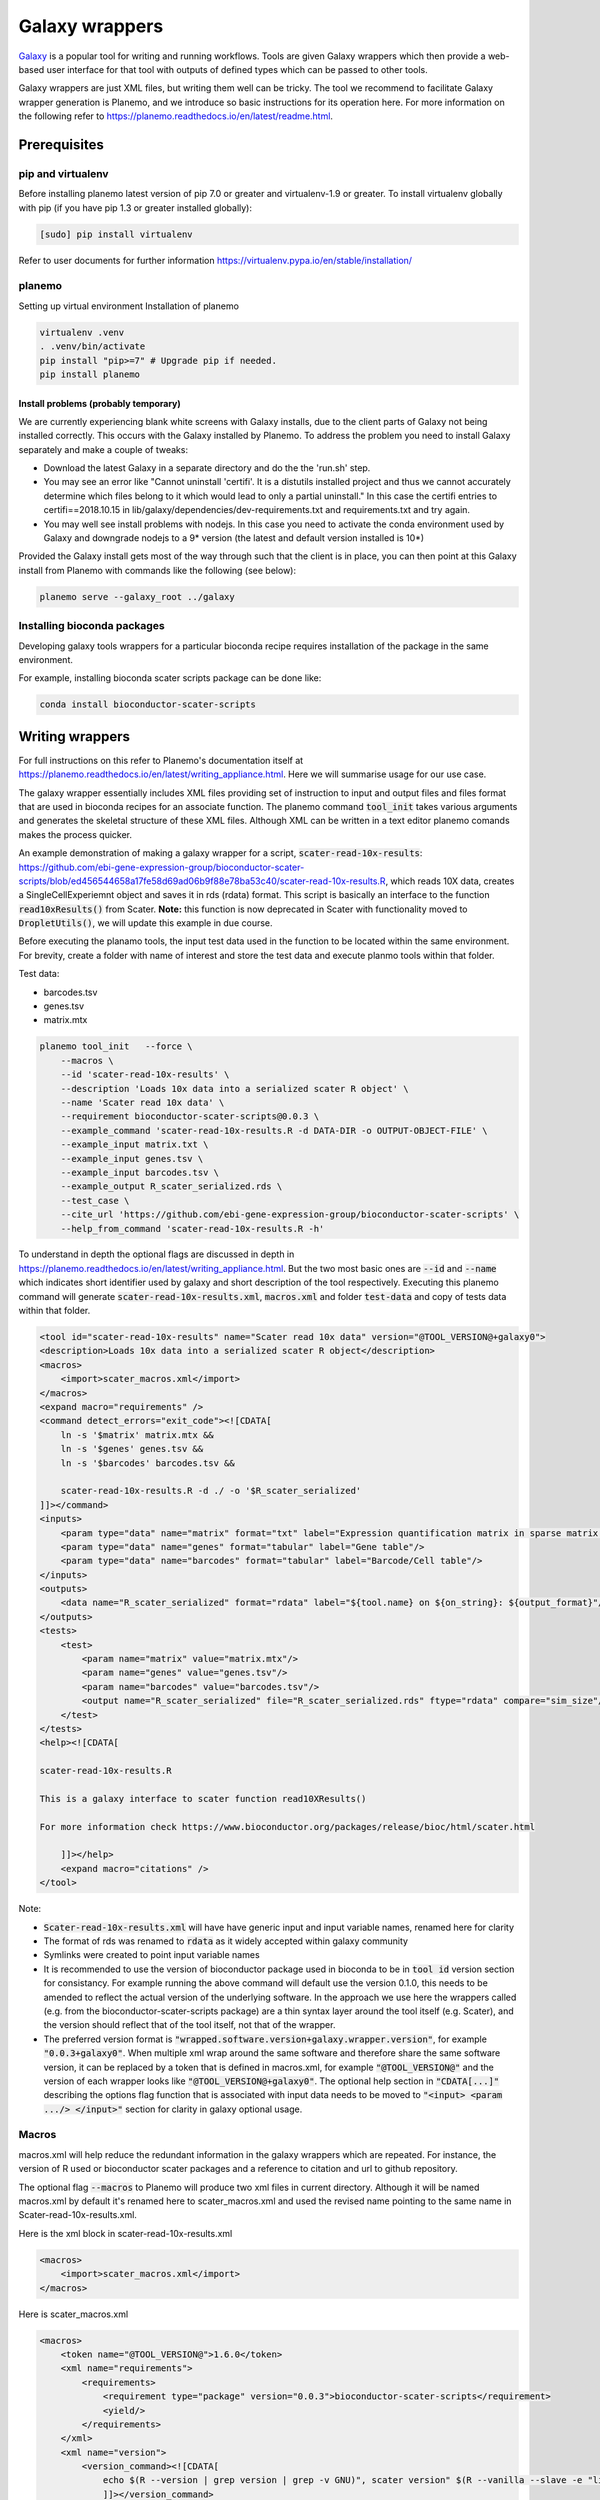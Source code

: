 ###########################################
Galaxy wrappers
###########################################

`Galaxy <https://galaxyproject.org/>`_ is a popular tool for writing and running workflows. Tools are given Galaxy wrappers which then provide a web-based user interface for that tool with outputs of defined types which can be passed to other tools. 

Galaxy wrappers are just XML files, but writing them well can be tricky. The tool we recommend to facilitate Galaxy wrapper generation is Planemo, and we introduce so basic instructions for its operation here. For more information on the following refer to https://planemo.readthedocs.io/en/latest/readme.html.

**************************
Prerequisites
**************************

pip and virtualenv
==================

Before installing planemo latest version of pip 7.0 or greater and virtualenv-1.9 or greater. To install virtualenv globally with pip (if you have pip 1.3 or greater installed globally):

.. code-block:: bash

    [sudo] pip install virtualenv

Refer to user documents for further information https://virtualenv.pypa.io/en/stable/installation/

planemo
=======

Setting up virtual environment Installation of planemo

.. code-block:: bash

    virtualenv .venv
    . .venv/bin/activate
    pip install "pip>=7" # Upgrade pip if needed.
    pip install planemo

Install problems (probably temporary)
-------------------------------------

We are currently experiencing blank white screens with Galaxy installs, due to the client parts of Galaxy not being installed correctly. This occurs with the Galaxy installed by Planemo. To address the problem you need to install Galaxy separately and make a couple of tweaks:

* Download the latest Galaxy in a separate directory and do the the 'run.sh' step.
* You may see an error like "Cannot uninstall 'certifi'. It is a distutils installed project and thus we cannot accurately determine which files belong to it which would lead to only a partial uninstall." In this case the certifi entries to certifi==2018.10.15 in lib/galaxy/dependencies/dev-requirements.txt and requirements.txt and try again.
* You may well see install problems with nodejs. In this case you need to activate the conda environment used by Galaxy and downgrade nodejs to a 9* version (the latest and default version installed is 10*)

Provided the Galaxy install gets most of the way through such that the client is in place, you can then point at this Galaxy install from Planemo with commands like the following (see below):

.. code-block:: bash

    planemo serve --galaxy_root ../galaxy


Installing bioconda packages
============================

Developing galaxy tools wrappers for a particular bioconda recipe requires installation of the package in the same environment.  

For example, installing bioconda scater scripts package can be done like:

.. code-block:: bash

    conda install bioconductor-scater-scripts

**************************
Writing wrappers
**************************

For full instructions on this refer to Planemo's documentation itself at https://planemo.readthedocs.io/en/latest/writing_appliance.html. Here we will summarise usage for our use case.

The galaxy wrapper essentially includes XML files providing set of instruction to input and output files and files format that are used in bioconda recipes for an associate function. The planemo command :code:`tool_init` takes various arguments and generates the skeletal structure of these XML files. Although XML can be written in a text editor planemo comands makes the process quicker.

An example demonstration of making a galaxy wrapper for a script, :code:`scater-read-10x-results`: https://github.com/ebi-gene-expression-group/bioconductor-scater-scripts/blob/ed456544658a17fe58d69ad06b9f88e78ba53c40/scater-read-10x-results.R, which reads 10X data, creates a SingleCellExperiemnt object and saves it in rds (rdata) format. This script is basically an interface to the function :code:`read10xResults()` from Scater. **Note:** this function is now deprecated in Scater with functionality moved to :code:`DropletUtils()`, we will update this example in due course.  

Before executing the planamo tools, the input test data used in the function to be located within the same environment. For brevity, create a folder with name of interest and store the test data and execute planmo tools within that folder.

Test data:

* barcodes.tsv
* genes.tsv
* matrix.mtx


.. code-block:: xml

    planemo tool_init   --force \
        --macros \
        --id 'scater-read-10x-results' \
        --description 'Loads 10x data into a serialized scater R object' \
        --name 'Scater read 10x data' \
        --requirement bioconductor-scater-scripts@0.0.3 \
        --example_command 'scater-read-10x-results.R -d DATA-DIR -o OUTPUT-OBJECT-FILE' \
        --example_input matrix.txt \
        --example_input genes.tsv \
        --example_input barcodes.tsv \
        --example_output R_scater_serialized.rds \
        --test_case \
        --cite_url 'https://github.com/ebi-gene-expression-group/bioconductor-scater-scripts' \
        --help_from_command 'scater-read-10x-results.R -h'


To understand in depth the optional flags are discussed in depth in https://planemo.readthedocs.io/en/latest/writing_appliance.html. But the two most basic ones are :code:`--id` and :code:`--name` which indicates short identifier used by galaxy and short description of the tool respectively. Executing this planemo command will generate :code:`scater-read-10x-results.xml`, :code:`macros.xml` and folder :code:`test-data` and copy of tests data within that folder.

.. code-block:: xml

    <tool id="scater-read-10x-results" name="Scater read 10x data" version="@TOOL_VERSION@+galaxy0">
    <description>Loads 10x data into a serialized scater R object</description>
    <macros>
        <import>scater_macros.xml</import>
    </macros>
    <expand macro="requirements" />
    <command detect_errors="exit_code"><![CDATA[
        ln -s '$matrix' matrix.mtx &&
        ln -s '$genes' genes.tsv &&
        ln -s '$barcodes' barcodes.tsv &&

        scater-read-10x-results.R -d ./ -o '$R_scater_serialized'
    ]]></command>
    <inputs>
        <param type="data" name="matrix" format="txt" label="Expression quantification matrix in sparse matrix format (.mtx)"/>
        <param type="data" name="genes" format="tabular" label="Gene table"/>
        <param type="data" name="barcodes" format="tabular" label="Barcode/Cell table"/>
    </inputs>
    <outputs>
        <data name="R_scater_serialized" format="rdata" label="${tool.name} on ${on_string}: ${output_format}"/>
    </outputs>
    <tests>
        <test>
            <param name="matrix" value="matrix.mtx"/>
            <param name="genes" value="genes.tsv"/>
            <param name="barcodes" value="barcodes.tsv"/>
            <output name="R_scater_serialized" file="R_scater_serialized.rds" ftype="rdata" compare="sim_size"/>
        </test>
    </tests>
    <help><![CDATA[

    scater-read-10x-results.R

    This is a galaxy interface to scater function read10XResults()

    For more information check https://www.bioconductor.org/packages/release/bioc/html/scater.html

        ]]></help>
        <expand macro="citations" />
    </tool>

Note:

* :code:`Scater-read-10x-results.xml` will have have generic input and input variable names, renamed here for clarity
* The format of rds was renamed to :code:`rdata` as it widely accepted within galaxy community 
* Symlinks were created to point input variable names 
* It is recommended to use the version of bioconductor package used in bioconda to be in :code:`tool id` version section for consistancy. For example running the above command will default use the version 0.1.0, this needs to be amended to reflect the actual version of the underlying software. In the approach we use here the wrappers called (e.g. from the bioconductor-scater-scripts package) are a thin syntax layer around the tool itself (e.g. Scater), and the version should reflect that of the tool itself, not that of the wrapper. 
* The preferred version format is :code:`"wrapped.software.version+galaxy.wrapper.version"`, for example :code:`"0.0.3+galaxy0"`. When multiple xml wrap around the same software and therefore share the same software version, it can be replaced by a token that is defined in macros.xml, for example :code:`"@TOOL_VERSION@"` and the version of each wrapper looks like :code:`"@TOOL_VERSION@+galaxy0"`. The optional help section in :code:`"CDATA[...]"` describing the options flag function that is associated with input data needs to be moved to :code:`"<input> <param .../> </input>"` section for clarity in galaxy optional usage.

Macros
======

macros.xml will help reduce the redundant information in the galaxy wrappers which are repeated. For instance, the version of R used or bioconductor scater packages and a reference to citation and url to github repository.   

The optional flag :code:`--macros` to Planemo will produce two xml files in current directory. Although it will be named macros.xml by default it's renamed here to scater_macros.xml and used the revised name pointing to the same name in Scater-read-10x-results.xml.

Here is the xml block in scater-read-10x-results.xml

.. code-block:: XML

    <macros>
        <import>scater_macros.xml</import>
    </macros>

Here is scater_macros.xml

.. code-block:: XML

    <macros>
        <token name="@TOOL_VERSION@">1.6.0</token>
        <xml name="requirements">
            <requirements>
                <requirement type="package" version="0.0.3">bioconductor-scater-scripts</requirement>
                <yield/>
            </requirements>
        </xml>
        <xml name="version">
            <version_command><![CDATA[
                echo $(R --version | grep version | grep -v GNU)", scater version" $(R --vanilla --slave -e "library(scater); cat(sessionInfo()\$otherPkgs\$scater\$Version)" 2> /dev/null | grep -v -i "WARNING: ")
                ]]></version_command>
        </xml>
        <xml name="citations">
            <citations>
                <citation type="bibtex">
                    @misc{githubbioconductor-scater-scripts,
                        author = {LastTODO, FirstTODO},
                        year = {TODO},
                        title = {bioconductor-scater-scripts},
                        publisher = {GitHub},
                        journal = {GitHub repository},
                        url = {https://github.com/ebi-gene-expression-group/bioconductor-scater-scripts},
                }</citation>
             <yield />
             </citations>
        </xml>
    </macros>


More information on galaxy wrapper xml schema can be found at https://docs.galaxyproject.org/en/latest/dev/schema.html and best practices for devlopment can be found at https://galaxy-iuc-standards.readthedocs.io/en/latest/best_practices.html.

Linting
=======

In order the validate or check for sanity of xml generated planamo provides :code:`lint` command to review the tool and identifies if all checks are OK. The output will look something like this

.. code-block:: bash

    planemo l
    Linting tool /galaxy_wrapper/scater/read-10x/scater-read-10x-results.xml
    Applying linter tests... CHECK
    .. CHECK: 1 test(s) found.
    Applying linter output... CHECK
    .. INFO: 1 outputs found.
    Applying linter inputs... CHECK
    .. INFO: Found 3 input parameters.
    Applying linter help... CHECK
    .. CHECK: Tool contains help section.
    .. CHECK: Help contains valid reStructuredText.
    Applying linter general... CHECK
    .. CHECK: Tool defines a version [0.1.0].
    .. CHECK: Tool defines a name [Scater read 10x data].
    .. CHECK: Tool defines an id [scater-read-10x-results].
    .. CHECK: Tool targets 16.01 Galaxy profile.
    Applying linter command... CHECK
    .. INFO: Tool contains a command.
    Applying linter citations... CHECK
    .. CHECK: Found 1 likely valid citations.


Furthermore one can test for execution of R wrapper and looks for the output through the command. 

.. code-block:: bash
    Planemo test 
    All 1 test(s) successfully executed.

This will create symlinks and use the input data provided within test environment and execute in galaxy server.

